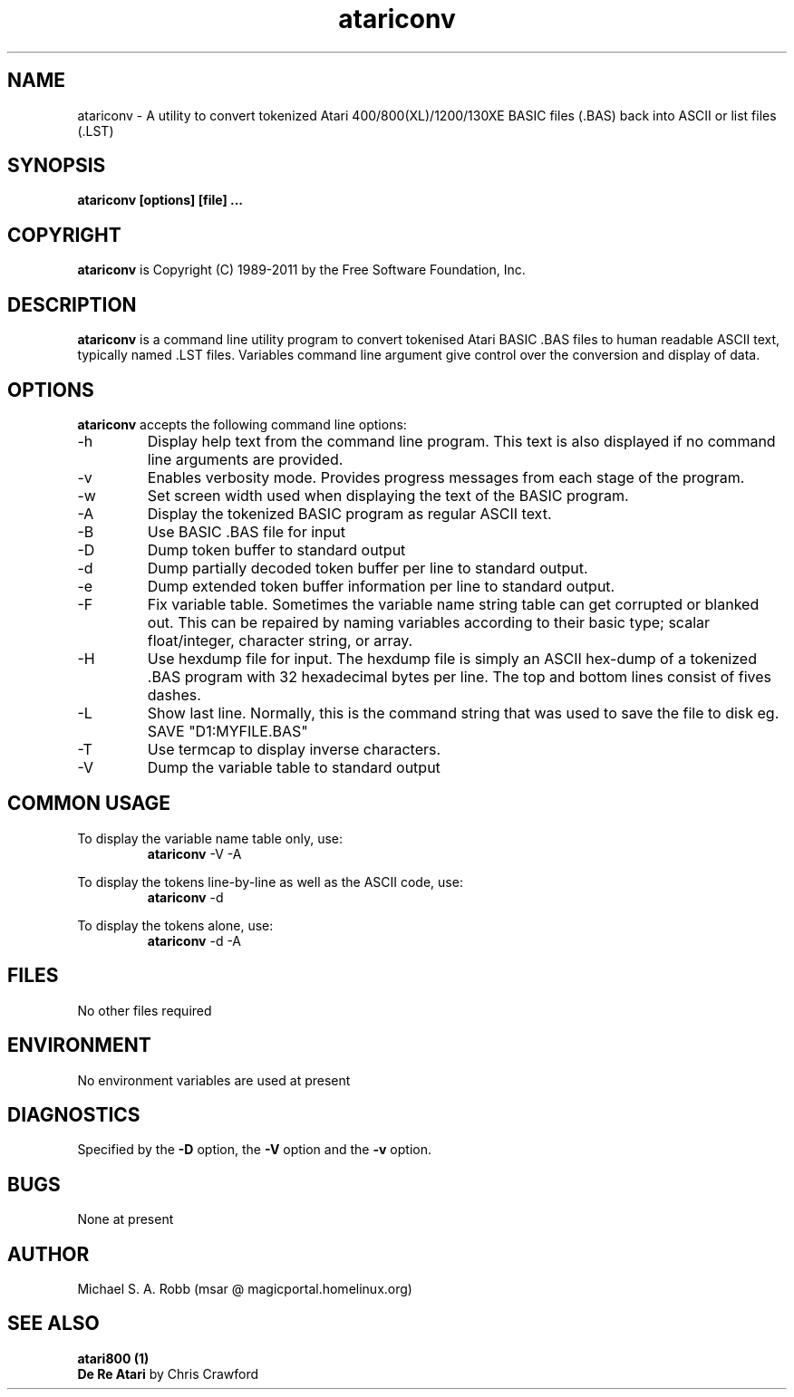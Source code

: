 .\"
.\" MAN PAGE COMMENTS to
.\"
.\"     Michael Robb
.\"     msar2020@gmail.com
.\"
.\"     Last Change: Wed Jan 19 20:50:40 EST 2011
.\"
.TH atariconv 1 "JANUARY 2011" BASCONV LOCAL
.SH NAME
atariconv \- A utility to convert tokenized Atari 400/800(XL)/1200/130XE BASIC 
files (.BAS) back into ASCII or list files (.LST)
.SH SYNOPSIS
.B atariconv [options] [file]
.B ...
.SH COPYRIGHT
.B atariconv
is Copyright (C) 1989-2011 by the Free Software Foundation, Inc.
.RE
.SH DESCRIPTION
.B atariconv
is a command line utility program to convert tokenised Atari BASIC .BAS 
files to human readable ASCII text, typically named .LST files. Variables 
command line argument give control over the conversion and display of data.
.SH OPTIONS
\fBatariconv\fR accepts the following command line options:
.IP "-h"
Display help text from the command line program. This text is also displayed
if no command line arguments are provided.
.IP \-v 
Enables verbosity mode. Provides progress messages from each stage of the
program.
.IP \-w "\| width\^"
Set screen width used when displaying the text of the BASIC program.
.IP \-A
Display the tokenized BASIC program as regular ASCII text.
.IP \-B
Use BASIC .BAS file for input
.IP \-D 
Dump token buffer to standard output
.IP \-d
Dump partially decoded token buffer per line to standard output. 
.IP \-e
Dump extended token buffer information per line to standard output.
.IP \-F 
Fix variable table. Sometimes the variable name string table can get 
corrupted or blanked out. This can be repaired by naming variables 
according to their basic type; scalar float/integer, character string, 
or array.
.IP \-H
Use hexdump file for input. The hexdump file is simply an ASCII hex-dump
of a tokenized .BAS program with 32 hexadecimal bytes per line. The top and
bottom lines consist of fives dashes.
.IP \-L 
Show last line. Normally, this is the command string that was used to save
the file to disk eg. SAVE "D1:MYFILE.BAS"
.IP \-T 
Use termcap to display inverse characters. 
.IP \-V 
Dump the variable table to standard output
.RE
.SH COMMON USAGE
To display the variable name table only, use: 
.TP
.PP
\fBatariconv\fR -V -A
.PP
To display the tokens line-by-line as well as the ASCII code, use:
.TP
.PP
\fBatariconv\fR -d 
.PP
To display the tokens alone, use:
.TP
.PP
\fBatariconv\fR -d -A
.SH FILES
No other files required
.SH ENVIRONMENT
No environment variables are used at present
.SH DIAGNOSTICS
Specified by the 
.B -D
option, the 
.B -V
option and the
.B -v
option.
.RE
.SH BUGS
None at present
.SH AUTHOR
Michael S. A. Robb (msar @ magicportal.homelinux.org)
.RE
.SH SEE ALSO
.TP
.B atari800 (1)
.PP
.TP
\fBDe Re Atari\fR by Chris Crawford
